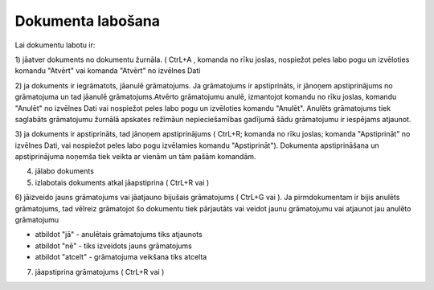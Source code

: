 .. 14049 ======================Dokumenta labošana====================== 


Lai dokumentu labotu ir:

1) jāatver dokuments no dokumentu žurnāla. ( CtrL+A , komanda no rīku
joslas, nospiežot peles labo pogu un izvēloties komandu "Atvērt" vai
komanda "Atvērt" no izvēlnes Dati



2) ja dokuments ir iegrāmatots, jāanulē grāmatojums. Ja grāmatojums ir
apstiprināts, ir jānoņem apstiprinājums no grāmatojuma un tad jāanulē
grāmatojums.Atvērto grāmatojumu anulē, izmantojot komandu no rīku
joslas, komandu "Anulēt" no izvēlnes Dati vai nospiežot peles labo
pogu un izvēloties komandu "Anulēt". Anulēts grāmatojums tiek
saglabāts grāmatojumu žurnālā apskates režīmāun nepieciešamības
gadījumā šādu grāmatojumu ir iespējams atjaunot.

3) ja dokuments ir apstiprināts, tad jānoņem apstiprinājums ( CtrL+R;
komanda no rīku joslas; komanda "Apstiprināt" no izvēlnes Dati, vai
nospiežot peles labo pogu izvēlamies komandu "Apstiprināt"). Dokumenta
apstiprināšana un apstiprinājuma noņemša tiek veikta ar vienām un tām
pašām komandām.



4) jālabo dokuments

5) izlabotais dokuments atkal jāapstiprina ( CtrL+R vai )

6) jāizveido jauns grāmatojums vai jāatjauno bijušais grāmatojums (
CtrL+G vai ). Ja pirmdokumentam ir bijis anulēts grāmatojums, tad
vēlreiz grāmatojot šo dokumentu tiek pārjautāts vai veidot jaunu
grāmatojumu vai atjaunot jau anulēto grāmatojumu







- atbildot "jā" - anulētais grāmatojums tiks atjaunots

- atbildot "nē" - tiks izveidots jauns grāmatojums

- atbildot "atcelt" - grāmatojuma veikšana tiks atcelta



7) jāapstiprina grāmatojums ( CtrL+R vai )

 